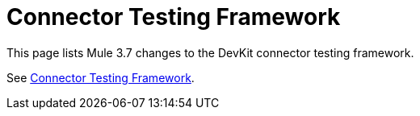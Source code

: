 = Connector Testing Framework
:keywords: devkit, test, framework

This page lists Mule 3.7 changes to the DevKit connector testing framework.

See link:https://mulesoft.github.io/connector-testing-framework/[Connector Testing Framework].

